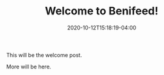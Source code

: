 #+TITLE: Welcome to Benifeed!
#+DESCRIPTION: The welcome post.
#+DATE: 2020-10-12T15:18:19-04:00

This will be the welcome post.

More will be here.
